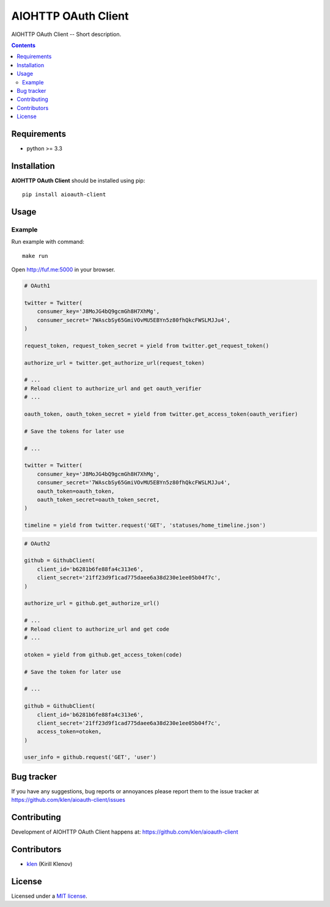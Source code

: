 AIOHTTP OAuth Client
####################

.. _description:

AIOHTTP OAuth Client -- Short description.

.. _badges:

.. image:: http://img.shields.io/travis/klen/aioauth-client.svg?style=flat-square
    :target: http://travis-ci.org/klen/aioauth-client
    :alt: Build Status

.. image:: http://img.shields.io/pypi/v/aioauth-client.svg?style=flat-square
    :target: https://pypi.python.org/pypi/aioauth-client

.. image:: http://img.shields.io/pypi/dm/aioauth-client.svg?style=flat-square
    :target: https://pypi.python.org/pypi/aioauth-client

.. image:: http://img.shields.io/gratipay/klen.svg?style=flat-square
    :target: https://www.gratipay.com/klen/
    :alt: Donate

.. _contents:

.. contents::

.. _requirements:

Requirements
=============

- python >= 3.3

.. _installation:

Installation
=============

**AIOHTTP OAuth Client** should be installed using pip: ::

    pip install aioauth-client

.. _usage:

Usage
=====

Example
-------

Run example with command: ::

    make run

Open http://fuf.me:5000 in your browser.


.. code:: python

    # OAuth1

    twitter = Twitter(
        consumer_key='J8MoJG4bQ9gcmGh8H7XhMg',
        consumer_secret='7WAscbSy65GmiVOvMU5EBYn5z80fhQkcFWSLMJJu4',
    )

    request_token, request_token_secret = yield from twitter.get_request_token()

    authorize_url = twitter.get_authorize_url(request_token)

    # ...
    # Reload client to authorize_url and get oauth_verifier
    # ...

    oauth_token, oauth_token_secret = yield from twitter.get_access_token(oauth_verifier)

    # Save the tokens for later use

    # ...

    twitter = Twitter(
        consumer_key='J8MoJG4bQ9gcmGh8H7XhMg',
        consumer_secret='7WAscbSy65GmiVOvMU5EBYn5z80fhQkcFWSLMJJu4',
        oauth_token=oauth_token,
        oauth_token_secret=oauth_token_secret,
    )

    timeline = yield from twitter.request('GET', 'statuses/home_timeline.json')

.. code:: python

    # OAuth2

    github = GithubClient(
        client_id='b6281b6fe88fa4c313e6',
        client_secret='21ff23d9f1cad775daee6a38d230e1ee05b04f7c',
    )

    authorize_url = github.get_authorize_url()

    # ...
    # Reload client to authorize_url and get code
    # ...

    otoken = yield from github.get_access_token(code)

    # Save the token for later use

    # ...

    github = GithubClient(
        client_id='b6281b6fe88fa4c313e6',
        client_secret='21ff23d9f1cad775daee6a38d230e1ee05b04f7c',
        access_token=otoken,
    )

    user_info = github.request('GET', 'user')


.. _bugtracker:

Bug tracker
===========

If you have any suggestions, bug reports or
annoyances please report them to the issue tracker
at https://github.com/klen/aioauth-client/issues

.. _contributing:

Contributing
============

Development of AIOHTTP OAuth Client happens at: https://github.com/klen/aioauth-client


Contributors
=============

* klen_ (Kirill Klenov)

.. _license:

License
=======

Licensed under a `MIT license`_.

.. _links:


.. _klen: https://github.com/klen

.. _MIT license: http://opensource.org/licenses/MIT

